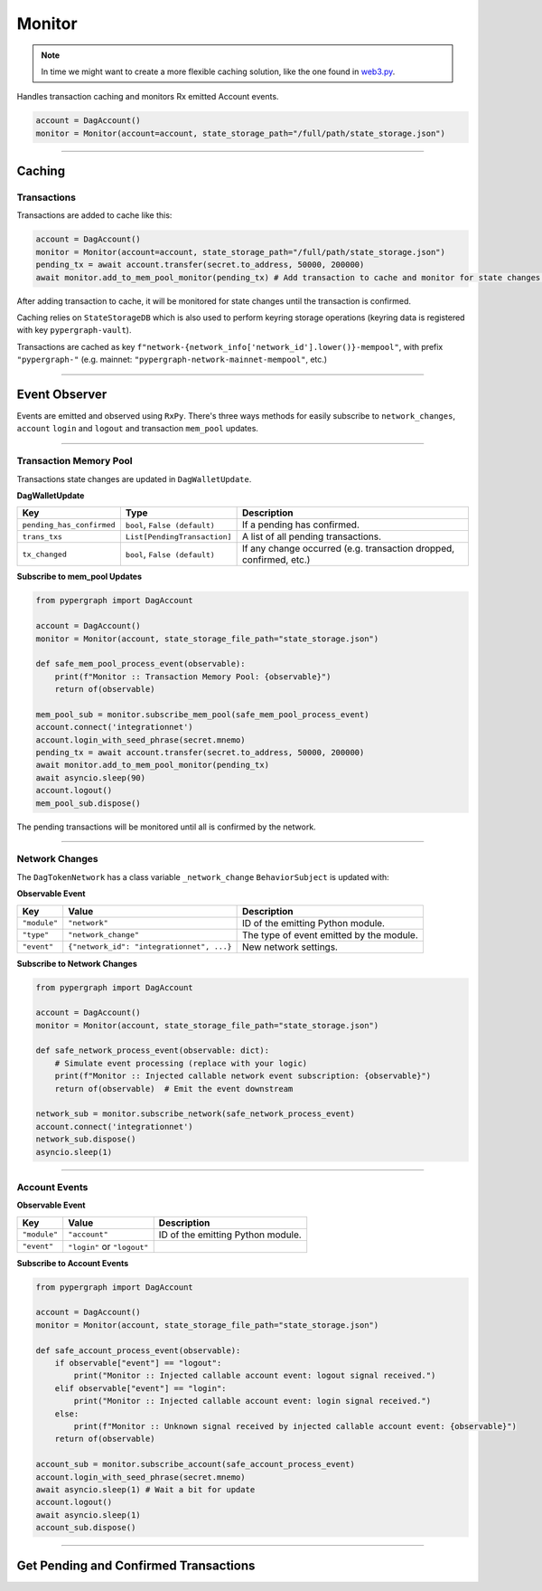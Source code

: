 Monitor
=======

.. note::

    In time we might want to create a more flexible caching solution, like the one found in `web3.py <https://github.com/ethereum/web3.py/blob/main/web3/utils/caching.py>`_.

Handles transaction caching and monitors Rx emitted Account events.

.. code-block:: python

    account = DagAccount()
    monitor = Monitor(account=account, state_storage_path="/full/path/state_storage.json")

-----

Caching
^^^^^^^

Transactions
------------

Transactions are added to cache like this:

.. code-block:: python

    account = DagAccount()
    monitor = Monitor(account=account, state_storage_path="/full/path/state_storage.json")
    pending_tx = await account.transfer(secret.to_address, 50000, 200000)
    await monitor.add_to_mem_pool_monitor(pending_tx) # Add transaction to cache and monitor for state changes.

After adding transaction to cache, it will be monitored for state changes until the transaction is confirmed.

Caching relies on ``StateStorageDB`` which is also used to perform keyring storage operations (keyring data is registered with key ``pypergraph-vault``).

Transactions are cached as key ``f"network-{network_info['network_id'].lower()}-mempool"``, with prefix ``"pypergraph-"`` (e.g. mainnet: ``"pypergraph-network-mainnet-mempool"``, etc.)

.. dropdown:: Memory Pool Store Content
   :animate: fade-in

   .. include:: /shared/state_storage.json
      :code: json

-----

Event Observer
^^^^^^^^^^^^^^

Events are emitted and observed using ``RxPy``. There's three ways methods for easily subscribe to ``network_changes``,
``account`` ``login`` and ``logout`` and transaction ``mem_pool`` updates.

-----

Transaction Memory Pool
-----------------------

Transactions state changes are updated in ``DagWalletUpdate``.

**DagWalletUpdate**

+---------------------------+-------------------------------------+---------------------------------------------------------------------+
| **Key**                   | **Type**                            | **Description**                                                     |
+===========================+=====================================+=====================================================================+
| ``pending_has_confirmed`` | ``bool``, ``False (default)``       | If a pending has confirmed.                                         |
+---------------------------+-------------------------------------+---------------------------------------------------------------------+
| ``trans_txs``             | ``List[PendingTransaction]``        | A list of all pending transactions.                                 |
+---------------------------+-------------------------------------+---------------------------------------------------------------------+
| ``tx_changed``            | ``bool``, ``False (default)``       | If any change occurred (e.g. transaction dropped, confirmed, etc.)  |
+---------------------------+-------------------------------------+---------------------------------------------------------------------+

**Subscribe to mem_pool Updates**

.. code-block:: python

    from pypergraph import DagAccount

    account = DagAccount()
    monitor = Monitor(account, state_storage_file_path="state_storage.json")

    def safe_mem_pool_process_event(observable):
        print(f"Monitor :: Transaction Memory Pool: {observable}")
        return of(observable)

    mem_pool_sub = monitor.subscribe_mem_pool(safe_mem_pool_process_event)
    account.connect('integrationnet')
    account.login_with_seed_phrase(secret.mnemo)
    pending_tx = await account.transfer(secret.to_address, 50000, 200000)
    await monitor.add_to_mem_pool_monitor(pending_tx)
    await asyncio.sleep(90)
    account.logout()
    mem_pool_sub.dispose()

The pending transactions will be monitored until all is confirmed by the network.

-----

Network Changes
---------------

The ``DagTokenNetwork`` has a class variable ``_network_change`` ``BehaviorSubject`` is updated with:

**Observable Event**

+------------------------------------+------------------------------------------+--------------------------------------+
| **Key**                            | **Value**                                | **Description**                      |
+====================================+==========================================+======================================+
| ``"module"``                       | ``"network"``                            | ID of the emitting Python module.    |
+------------------------------------+------------------------------------------+--------------------------------------+
| ``"type"``                         | ``"network_change"``                     | The type of event emitted by the     |
|                                    |                                          | module.                              |
+------------------------------------+------------------------------------------+--------------------------------------+
| ``"event"``                        | ``{"network_id": "integrationnet", ...}``| New network settings.                |
+------------------------------------+------------------------------------------+--------------------------------------+

**Subscribe to Network Changes**

.. code-block:: python

    from pypergraph import DagAccount

    account = DagAccount()
    monitor = Monitor(account, state_storage_file_path="state_storage.json")

    def safe_network_process_event(observable: dict):
        # Simulate event processing (replace with your logic)
        print(f"Monitor :: Injected callable network event subscription: {observable}")
        return of(observable)  # Emit the event downstream

    network_sub = monitor.subscribe_network(safe_network_process_event)
    account.connect('integrationnet')
    network_sub.dispose()
    asyncio.sleep(1)

-----

Account Events
--------------

**Observable Event**

+------------------------------------+------------------------------------------+--------------------------------------+
| **Key**                            | **Value**                                | **Description**                      |
+====================================+==========================================+======================================+
| ``"module"``                       | ``"account"``                            | ID of the emitting Python module.    |
+------------------------------------+------------------------------------------+--------------------------------------+
| ``"event"``                        | ``"login"`` or ``"logout"``              |                                      |
+------------------------------------+------------------------------------------+--------------------------------------+

**Subscribe to Account Events**

.. code-block:: python

    from pypergraph import DagAccount

    account = DagAccount()
    monitor = Monitor(account, state_storage_file_path="state_storage.json")

    def safe_account_process_event(observable):
        if observable["event"] == "logout":
            print("Monitor :: Injected callable account event: logout signal received.")
        elif observable["event"] == "login":
            print("Monitor :: Injected callable account event: login signal received.")
        else:
            print(f"Monitor :: Unknown signal received by injected callable account event: {observable}")
        return of(observable)

    account_sub = monitor.subscribe_account(safe_account_process_event)
    account.login_with_seed_phrase(secret.mnemo)
    await asyncio.sleep(1) # Wait a bit for update
    account.logout()
    await asyncio.sleep(1)
    account_sub.dispose()

-----

Get Pending and Confirmed Transactions
^^^^^^^^^^^^^^^^^^^^^^^^^^^^^^^^^^^^^^

